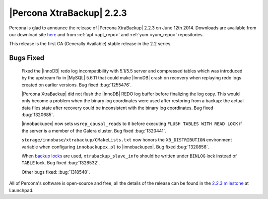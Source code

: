 ============================
 |Percona XtraBackup| 2.2.3
============================

Percona is glad to announce the release of |Percona XtraBackup| 2.2.3 on June 12th 2014. Downloads are available from our download site `here <http://www.percona.com/downloads/XtraBackup/2.2.2/>`_ and from :ref:`apt <apt_repo>` and :ref:`yum <yum_repo>` repositories. 

This release is the first GA (Generally Available) stable release in the 2.2 series.


Bugs Fixed
----------

 Fixed the |InnoDB| redo log incompatibility with 5.1/5.5 server and compressed tables which was introduced by the upstream fix in |MySQL| 5.6.11 that could make |InnoDB| crash on recovery when replaying redo logs created on earlier versions. Bug fixed :bug:`1255476`.

 |Percona XtraBackup| did not flush the |InnoDB| REDO log buffer before finalizing the log copy. This would only become a problem when the binary log coordinates were used after restoring from a backup: the actual data files state after recovery could be inconsistent with the binary log coordinates. Bug fixed :bug:`1320685`.

 |innobackupex| now sets ``wsrep_causal_reads`` to ``0`` before executing ``FLUSH TABLES WITH READ LOCK`` if the server is a member of the Galera cluster. Bug fixed :bug:`1320441`.

 ``storage/innobase/xtrabackup/CMakeLists.txt`` now honors the ``XB_DISTRIBUTION`` environment variable when configuring ``innobackupex.pl`` to |innobackupex|. Bug fixed :bug:`1320856`.

 When `backup locks <http://www.percona.com/doc/percona-server/5.6/management/backup_locks.html>`_ are used, ``xtrabackup_slave_info`` should be written under ``BINLOG`` lock instead of ``TABLE`` lock. Bug fixed :bug:`1328532`.
 
 Other bugs fixed: :bug:`1318540`. 

All of Percona's software is open-source and free, all the details of the release can be found in the `2.2.3 milestone <https://launchpad.net/percona-xtrabackup/+milestone/2.2.3-ga>`_ at Launchpad.


